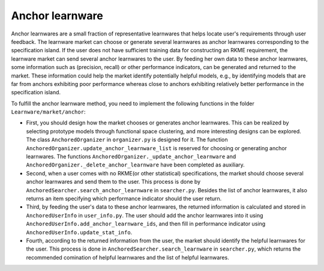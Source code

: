 ================
Anchor learnware
================

Anchor learnwares are a small fraction of representative learnwares that helps locate user's requirements through user feedback. The learnware market can choose or generate several learnwares as anchor learnwares corresponding to the specification island. If the user does not have sufficient training data for constructing an RKME requirement, the learnware market can send several anchor learnwares to the user. By feeding her own data to these anchor learnwares, some information such as (precision, recall) or other performance indicators, can be generated and returned to the market. These information could help the market identify potentially helpful models, e.g., by identifying models that are far from anchors exhibiting poor performance whereas close to anchors exhibiting relatively better performance in the specification island.

To fulfill the anchor learnware method, you need to implement the following functions in the folder ``Learnware/market/anchor``: 

- First, you should design how the market chooses or generates anchor learnwares. This can be realized by selecting prototype models through functional space clustering, and more interesting designs can be explored. The class ``AnchoredOrganizer`` in ``organizer.py`` is designed for it. The function ``AnchoredOrganizer.update_anchor_learnware_list`` is reserved for choosing or generating anchor learnwares. The functions ``AnchoredOrganizer._update_anchor_learnware`` and ``AnchoredOrganizer._delete_anchor_learnware`` have been completed as auxiliary.

- Second, when a user comes with no RKME(or other statistical) specifications, the market should choose several anchor learnwares and send them to the user. This process is done by ``AnchoredSearcher.search_anchor_learnware`` in ``searcher.py``. Besides the list of anchor learnwares, it also returns an item specifying which performance indicator should the user return. 
  
- Third, by feeding the user's data to these anchor learnwares, the returned information is calculated and stored in ``AnchoredUserInfo`` in ``user_info.py``. The user should add the anchor learnwares into it using ``AnchoredUserInfo.add_anchor_learnware_ids``, and then fill in performance indicator using ``AnchoredUserInfo.update_stat_info``.
  
- Fourth, according to the returned information from the user, the market should identify the helpful learnwares for the user. This process is done in ``AnchoredSearcher.search_learnware`` in ``searcher.py``, which returns the recommended comination of helpful learnwares and the list of helpful learnwares.



